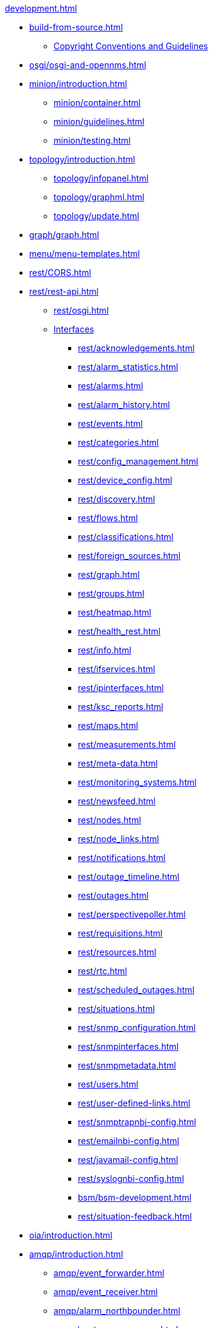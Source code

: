 
.xref:development.adoc[]

* xref:build-from-source.adoc[]
** xref:source-copyright.adoc[Copyright Conventions and Guidelines]

* xref:osgi/osgi-and-opennms.adoc[]

* xref:minion/introduction.adoc[]
** xref:minion/container.adoc[]
** xref:minion/guidelines.adoc[]
** xref:minion/testing.adoc[]

* xref:topology/introduction.adoc[]
** xref:topology/infopanel.adoc[]
** xref:topology/graphml.adoc[]
** xref:topology/update.adoc[]

* xref:graph/graph.adoc[]

* xref:menu/menu-templates.adoc[]

* xref:rest/CORS.adoc[]

* xref:rest/rest-api.adoc[]
** xref:rest/osgi.adoc[]
** xref:rest/implemented.adoc[Interfaces]
*** xref:rest/acknowledgements.adoc[]
*** xref:rest/alarm_statistics.adoc[]
*** xref:rest/alarms.adoc[]
*** xref:rest/alarm_history.adoc[]
*** xref:rest/events.adoc[]
*** xref:rest/categories.adoc[]
*** xref:rest/config_management.adoc[]
*** xref:rest/device_config.adoc[]
*** xref:rest/discovery.adoc[]
*** xref:rest/flows.adoc[]
*** xref:rest/classifications.adoc[]
*** xref:rest/foreign_sources.adoc[]
*** xref:rest/graph.adoc[]
*** xref:rest/groups.adoc[]
*** xref:rest/heatmap.adoc[]
*** xref:rest/health_rest.adoc[]
*** xref:rest/info.adoc[]
*** xref:rest/ifservices.adoc[]
*** xref:rest/ipinterfaces.adoc[]
*** xref:rest/ksc_reports.adoc[]
*** xref:rest/maps.adoc[]
*** xref:rest/measurements.adoc[]
*** xref:rest/meta-data.adoc[]
*** xref:rest/monitoring_systems.adoc[]
*** xref:rest/newsfeed.adoc[]
*** xref:rest/nodes.adoc[]
*** xref:rest/node_links.adoc[]
*** xref:rest/notifications.adoc[]
*** xref:rest/outage_timeline.adoc[]
*** xref:rest/outages.adoc[]
*** xref:rest/perspectivepoller.adoc[]
*** xref:rest/requisitions.adoc[]
*** xref:rest/resources.adoc[]
*** xref:rest/rtc.adoc[]
*** xref:rest/scheduled_outages.adoc[]
*** xref:rest/situations.adoc[]
*** xref:rest/snmp_configuration.adoc[]
*** xref:rest/snmpinterfaces.adoc[]
*** xref:rest/snmpmetadata.adoc[]
*** xref:rest/users.adoc[]
*** xref:rest/user-defined-links.adoc[]
*** xref:rest/snmptrapnbi-config.adoc[]
*** xref:rest/emailnbi-config.adoc[]
*** xref:rest/javamail-config.adoc[]
*** xref:rest/syslognbi-config.adoc[]
*** xref:bsm/bsm-development.adoc[]
*** xref:rest/situation-feedback.adoc[]

* xref:oia/introduction.adoc[]

* xref:amqp/introduction.adoc[]
** xref:amqp/event_forwarder.adoc[]
** xref:amqp/event_receiver.adoc[]
** xref:amqp/alarm_northbounder.adoc[]
** xref:amqp/custom_processors.adoc[]

* xref:ticketing/inmemory-plugin.adoc[]

* xref:reporting/jasperreport-styleguide.adoc[]

